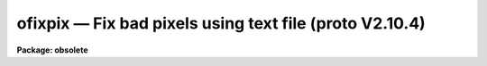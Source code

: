 ofixpix — Fix bad pixels using text file (proto V2.10.4)
========================================================

**Package: obsolete**

.. raw:: html

  <BODY>
  <TABLE WIDTH="100%" BORDER=0><TR>
  <TD ALIGN=LEFT><FONT SIZE=4>
  <B>ofixpix (Jan85)</B></FONT></TD>
  <TD ALIGN=CENTER><FONT SIZE=4>
  <B>proto</B>
  </FONT></TD>
  <TD ALIGN=RIGHT><FONT SIZE=4>
  <B>ofixpix (Jan85)</B></FONT></TD>
  </TR></TABLE><P>
  <TITLE>ofixpix</TITLE>
  <UL>
  </UL>
  <H2><A NAME="s_name">NAME</A></H2>
  <! BeginSection: 'NAME'>
  <UL>
  ofixpix -- fix bad pixels using a text file (from proto V2.10.4)
  </UL>
  <! EndSection:   'NAME'>
  <H2><A NAME="s_usage_">USAGE	</A></H2>
  <! BeginSection: 'USAGE	'>
  <UL>
  <PRE>
  ofixpix images badpixels
  </PRE>
  </UL>
  <! EndSection:   'USAGE	'>
  <H2><A NAME="s_parameters">PARAMETERS</A></H2>
  <! BeginSection: 'PARAMETERS'>
  <UL>
  <DL>
  <DT><B><A NAME="l_image">image</A></B></DT>
  <! Sec='PARAMETERS' Level=0 Label='image' Line='image'>
  <DD>List of two dimensional images to be modified.
  </DD>
  </DL>
  <DL>
  <DT><B><A NAME="l_badpixels">badpixels</A></B></DT>
  <! Sec='PARAMETERS' Level=0 Label='badpixels' Line='badpixels'>
  <DD>File containing the regions of bad pixels.  A region is described by
  four whitespace separated numbers consisting of the first and last columns
  of the bad region and the first and last lines of the bad region.
  </DD>
  </DL>
  <DL>
  <DT><B><A NAME="l_verbose">verbose = no</A></B></DT>
  <! Sec='PARAMETERS' Level=0 Label='verbose' Line='verbose = no'>
  <DD>Print the image names and the bad pixel regions?
  </DD>
  </DL>
  </UL>
  <! EndSection:   'PARAMETERS'>
  <H2><A NAME="s_description">DESCRIPTION</A></H2>
  <! BeginSection: 'DESCRIPTION'>
  <UL>
  Bad pixel regions in the list of two dimensional images are replaced by
  linear interpolation using pixels bordering the bad pixel regions.
  The bad pixel regions are input in the specified file consisting of lines
  of coordinates (x1 x2 y1 y2) where x1 and x2 are the first and last columns
  of the bad region and y1 and y2 are the first and last lines of the
  bad region.  The file may be STDIN to read from the standard input.
  The type of interpolation is determined as follows:
  <P>
  <DL>
  <DT><B><A NAME="l_">(1)</A></B></DT>
  <! Sec='DESCRIPTION' Level=0 Label='' Line='(1)'>
  <DD>If the bad region spans entire lines then the interpolation is from
  neighboring lines.
  </DD>
  </DL>
  <DL>
  <DT><B><A NAME="l_">(2)</A></B></DT>
  <! Sec='DESCRIPTION' Level=0 Label='' Line='(2)'>
  <DD>If the bad region spans entire columns then the interpolation is from
  neighboring columns.
  </DD>
  </DL>
  <DL>
  <DT><B><A NAME="l_">(3)</A></B></DT>
  <! Sec='DESCRIPTION' Level=0 Label='' Line='(3)'>
  <DD>If the bad region contains more lines than columns then the interpolation
  is from neighboring columns.
  </DD>
  </DL>
  <DL>
  <DT><B><A NAME="l_">(4)</A></B></DT>
  <! Sec='DESCRIPTION' Level=0 Label='' Line='(4)'>
  <DD>If the bad region contains the same or more columns than lines then the
  interpolation is from neighboring lines.
  </DD>
  </DL>
  <P>
  If the bad region borders the edge of the image then the interpolation
  is by replication of the first good pixel in the direction of interpolation
  and otherwise linear interpolation between the bordering lines or columns
  is used.  The verbose parameter may be used to produce of log of the pixel
  modifications.
  </UL>
  <! EndSection:   'DESCRIPTION'>
  <H2><A NAME="s_examples">EXAMPLES</A></H2>
  <! BeginSection: 'EXAMPLES'>
  <UL>
  A detector has bad lines 10 and 25 to 27 and a partial bad column
  at column 31 between lines 35 and 50.  A bad region file is created containing
  the lines
  <P>
  <PRE>
  1 100 10 10
  1 100 25 27
  31 31 35 50
  </PRE>
  <P>
  The set of images "<TT>image*</TT>" are fixed by:
  <P>
  	cl&gt; ofixpix image* badpixfile
  </UL>
  <! EndSection:   'EXAMPLES'>
  <H2><A NAME="s_revisions">REVISIONS</A></H2>
  <! BeginSection: 'REVISIONS'>
  <UL>
  <DL>
  <DT><B><A NAME="l_OFIXPIX">OFIXPIX V2.11</A></B></DT>
  <! Sec='REVISIONS' Level=0 Label='OFIXPIX' Line='OFIXPIX V2.11'>
  <DD>This is the V2.10.4 and earlier version of PROTO.FIXPIX.
  </DD>
  </DL>
  </UL>
  <! EndSection:   'REVISIONS'>
  <H2><A NAME="s_bugs">BUGS</A></H2>
  <! BeginSection: 'BUGS'>
  <UL>
  This is a simple minded task which can be improved by using more sophisticated
  interpolation.  The bad pixel file will eventually be replaced by image
  masks and bad pixel lists in the image.  Be careful with image sections because
  the bad pixel regions are relative to the image section.  Also if the image
  is trimmed or rotated then the bad pixel regions must be changed.
  </UL>
  <! EndSection:   'BUGS'>
  <H2><A NAME="s_see_also">SEE ALSO</A></H2>
  <! BeginSection: 'SEE ALSO'>
  <UL>
  epix, imedit, fixpix
  </UL>
  <! EndSection:    'SEE ALSO'>
  
  <! Contents: 'NAME' 'USAGE	' 'PARAMETERS' 'DESCRIPTION' 'EXAMPLES' 'REVISIONS' 'BUGS' 'SEE ALSO'  >
  
  </BODY>
  </HTML>